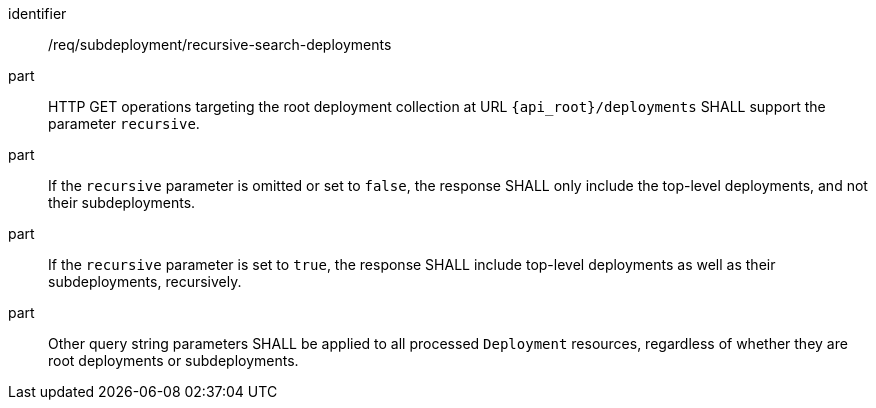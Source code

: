 [requirement,model=ogc]
====
[%metadata]
identifier:: /req/subdeployment/recursive-search-deployments

part:: HTTP GET operations targeting the root deployment collection at URL `{api_root}/deployments` SHALL support the parameter `recursive`.

part:: If the `recursive` parameter is omitted or set to `false`, the response SHALL only include the top-level deployments, and not their subdeployments.

part:: If the `recursive` parameter is set to `true`, the response SHALL include top-level deployments as well as their subdeployments, recursively.

part:: Other query string parameters SHALL be applied to all processed `Deployment` resources, regardless of whether they are root deployments or subdeployments.
====
